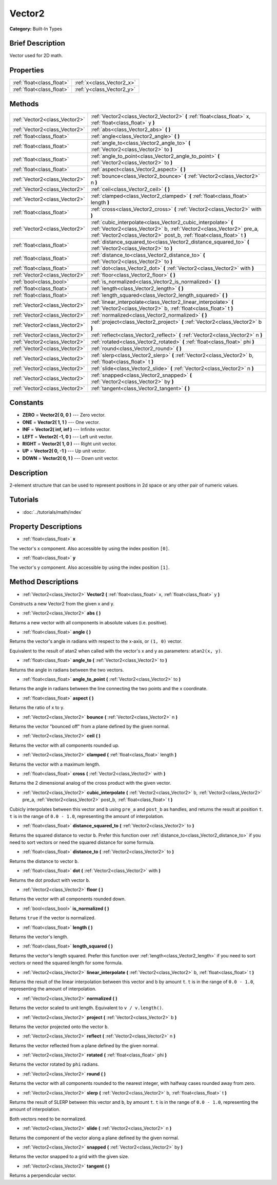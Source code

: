 .. Generated automatically by doc/tools/makerst.py in Godot's source tree.
.. DO NOT EDIT THIS FILE, but the Vector2.xml source instead.
.. The source is found in doc/classes or modules/<name>/doc_classes.

.. _class_Vector2:

Vector2
=======

**Category:** Built-In Types

Brief Description
-----------------

Vector used for 2D math.

Properties
----------

+---------------------------+---------------------------+
| :ref:`float<class_float>` | :ref:`x<class_Vector2_x>` |
+---------------------------+---------------------------+
| :ref:`float<class_float>` | :ref:`y<class_Vector2_y>` |
+---------------------------+---------------------------+

Methods
-------

+--------------------------------+---------------------------------------------------------------------------------------------------------------------------------------------------------------------------------------------------------------+
| :ref:`Vector2<class_Vector2>`  | :ref:`Vector2<class_Vector2_Vector2>` **(** :ref:`float<class_float>` x, :ref:`float<class_float>` y **)**                                                                                                    |
+--------------------------------+---------------------------------------------------------------------------------------------------------------------------------------------------------------------------------------------------------------+
| :ref:`Vector2<class_Vector2>`  | :ref:`abs<class_Vector2_abs>` **(** **)**                                                                                                                                                                     |
+--------------------------------+---------------------------------------------------------------------------------------------------------------------------------------------------------------------------------------------------------------+
| :ref:`float<class_float>`      | :ref:`angle<class_Vector2_angle>` **(** **)**                                                                                                                                                                 |
+--------------------------------+---------------------------------------------------------------------------------------------------------------------------------------------------------------------------------------------------------------+
| :ref:`float<class_float>`      | :ref:`angle_to<class_Vector2_angle_to>` **(** :ref:`Vector2<class_Vector2>` to **)**                                                                                                                          |
+--------------------------------+---------------------------------------------------------------------------------------------------------------------------------------------------------------------------------------------------------------+
| :ref:`float<class_float>`      | :ref:`angle_to_point<class_Vector2_angle_to_point>` **(** :ref:`Vector2<class_Vector2>` to **)**                                                                                                              |
+--------------------------------+---------------------------------------------------------------------------------------------------------------------------------------------------------------------------------------------------------------+
| :ref:`float<class_float>`      | :ref:`aspect<class_Vector2_aspect>` **(** **)**                                                                                                                                                               |
+--------------------------------+---------------------------------------------------------------------------------------------------------------------------------------------------------------------------------------------------------------+
| :ref:`Vector2<class_Vector2>`  | :ref:`bounce<class_Vector2_bounce>` **(** :ref:`Vector2<class_Vector2>` n **)**                                                                                                                               |
+--------------------------------+---------------------------------------------------------------------------------------------------------------------------------------------------------------------------------------------------------------+
| :ref:`Vector2<class_Vector2>`  | :ref:`ceil<class_Vector2_ceil>` **(** **)**                                                                                                                                                                   |
+--------------------------------+---------------------------------------------------------------------------------------------------------------------------------------------------------------------------------------------------------------+
| :ref:`Vector2<class_Vector2>`  | :ref:`clamped<class_Vector2_clamped>` **(** :ref:`float<class_float>` length **)**                                                                                                                            |
+--------------------------------+---------------------------------------------------------------------------------------------------------------------------------------------------------------------------------------------------------------+
| :ref:`float<class_float>`      | :ref:`cross<class_Vector2_cross>` **(** :ref:`Vector2<class_Vector2>` with **)**                                                                                                                              |
+--------------------------------+---------------------------------------------------------------------------------------------------------------------------------------------------------------------------------------------------------------+
| :ref:`Vector2<class_Vector2>`  | :ref:`cubic_interpolate<class_Vector2_cubic_interpolate>` **(** :ref:`Vector2<class_Vector2>` b, :ref:`Vector2<class_Vector2>` pre_a, :ref:`Vector2<class_Vector2>` post_b, :ref:`float<class_float>` t **)** |
+--------------------------------+---------------------------------------------------------------------------------------------------------------------------------------------------------------------------------------------------------------+
| :ref:`float<class_float>`      | :ref:`distance_squared_to<class_Vector2_distance_squared_to>` **(** :ref:`Vector2<class_Vector2>` to **)**                                                                                                    |
+--------------------------------+---------------------------------------------------------------------------------------------------------------------------------------------------------------------------------------------------------------+
| :ref:`float<class_float>`      | :ref:`distance_to<class_Vector2_distance_to>` **(** :ref:`Vector2<class_Vector2>` to **)**                                                                                                                    |
+--------------------------------+---------------------------------------------------------------------------------------------------------------------------------------------------------------------------------------------------------------+
| :ref:`float<class_float>`      | :ref:`dot<class_Vector2_dot>` **(** :ref:`Vector2<class_Vector2>` with **)**                                                                                                                                  |
+--------------------------------+---------------------------------------------------------------------------------------------------------------------------------------------------------------------------------------------------------------+
| :ref:`Vector2<class_Vector2>`  | :ref:`floor<class_Vector2_floor>` **(** **)**                                                                                                                                                                 |
+--------------------------------+---------------------------------------------------------------------------------------------------------------------------------------------------------------------------------------------------------------+
| :ref:`bool<class_bool>`        | :ref:`is_normalized<class_Vector2_is_normalized>` **(** **)**                                                                                                                                                 |
+--------------------------------+---------------------------------------------------------------------------------------------------------------------------------------------------------------------------------------------------------------+
| :ref:`float<class_float>`      | :ref:`length<class_Vector2_length>` **(** **)**                                                                                                                                                               |
+--------------------------------+---------------------------------------------------------------------------------------------------------------------------------------------------------------------------------------------------------------+
| :ref:`float<class_float>`      | :ref:`length_squared<class_Vector2_length_squared>` **(** **)**                                                                                                                                               |
+--------------------------------+---------------------------------------------------------------------------------------------------------------------------------------------------------------------------------------------------------------+
| :ref:`Vector2<class_Vector2>`  | :ref:`linear_interpolate<class_Vector2_linear_interpolate>` **(** :ref:`Vector2<class_Vector2>` b, :ref:`float<class_float>` t **)**                                                                          |
+--------------------------------+---------------------------------------------------------------------------------------------------------------------------------------------------------------------------------------------------------------+
| :ref:`Vector2<class_Vector2>`  | :ref:`normalized<class_Vector2_normalized>` **(** **)**                                                                                                                                                       |
+--------------------------------+---------------------------------------------------------------------------------------------------------------------------------------------------------------------------------------------------------------+
| :ref:`Vector2<class_Vector2>`  | :ref:`project<class_Vector2_project>` **(** :ref:`Vector2<class_Vector2>` b **)**                                                                                                                             |
+--------------------------------+---------------------------------------------------------------------------------------------------------------------------------------------------------------------------------------------------------------+
| :ref:`Vector2<class_Vector2>`  | :ref:`reflect<class_Vector2_reflect>` **(** :ref:`Vector2<class_Vector2>` n **)**                                                                                                                             |
+--------------------------------+---------------------------------------------------------------------------------------------------------------------------------------------------------------------------------------------------------------+
| :ref:`Vector2<class_Vector2>`  | :ref:`rotated<class_Vector2_rotated>` **(** :ref:`float<class_float>` phi **)**                                                                                                                               |
+--------------------------------+---------------------------------------------------------------------------------------------------------------------------------------------------------------------------------------------------------------+
| :ref:`Vector2<class_Vector2>`  | :ref:`round<class_Vector2_round>` **(** **)**                                                                                                                                                                 |
+--------------------------------+---------------------------------------------------------------------------------------------------------------------------------------------------------------------------------------------------------------+
| :ref:`Vector2<class_Vector2>`  | :ref:`slerp<class_Vector2_slerp>` **(** :ref:`Vector2<class_Vector2>` b, :ref:`float<class_float>` t **)**                                                                                                    |
+--------------------------------+---------------------------------------------------------------------------------------------------------------------------------------------------------------------------------------------------------------+
| :ref:`Vector2<class_Vector2>`  | :ref:`slide<class_Vector2_slide>` **(** :ref:`Vector2<class_Vector2>` n **)**                                                                                                                                 |
+--------------------------------+---------------------------------------------------------------------------------------------------------------------------------------------------------------------------------------------------------------+
| :ref:`Vector2<class_Vector2>`  | :ref:`snapped<class_Vector2_snapped>` **(** :ref:`Vector2<class_Vector2>` by **)**                                                                                                                            |
+--------------------------------+---------------------------------------------------------------------------------------------------------------------------------------------------------------------------------------------------------------+
| :ref:`Vector2<class_Vector2>`  | :ref:`tangent<class_Vector2_tangent>` **(** **)**                                                                                                                                                             |
+--------------------------------+---------------------------------------------------------------------------------------------------------------------------------------------------------------------------------------------------------------+

Constants
---------

- **ZERO** = **Vector2( 0, 0 )** --- Zero vector.

- **ONE** = **Vector2( 1, 1 )** --- One vector.

- **INF** = **Vector2( inf, inf )** --- Infinite vector.

- **LEFT** = **Vector2( -1, 0 )** --- Left unit vector.

- **RIGHT** = **Vector2( 1, 0 )** --- Right unit vector.

- **UP** = **Vector2( 0, -1 )** --- Up unit vector.

- **DOWN** = **Vector2( 0, 1 )** --- Down unit vector.

Description
-----------

2-element structure that can be used to represent positions in 2d space or any other pair of numeric values.

Tutorials
---------

- :doc:`../tutorials/math/index`

Property Descriptions
---------------------

.. _class_Vector2_x:

- :ref:`float<class_float>` **x**

The vector's x component. Also accessible by using the index position ``[0]``.

.. _class_Vector2_y:

- :ref:`float<class_float>` **y**

The vector's y component. Also accessible by using the index position ``[1]``.

Method Descriptions
-------------------

.. _class_Vector2_Vector2:

- :ref:`Vector2<class_Vector2>` **Vector2** **(** :ref:`float<class_float>` x, :ref:`float<class_float>` y **)**

Constructs a new Vector2 from the given x and y.

.. _class_Vector2_abs:

- :ref:`Vector2<class_Vector2>` **abs** **(** **)**

Returns a new vector with all components in absolute values (i.e. positive).

.. _class_Vector2_angle:

- :ref:`float<class_float>` **angle** **(** **)**

Returns the vector's angle in radians with respect to the x-axis, or ``(1, 0)`` vector.

Equivalent to the result of atan2 when called with the vector's x and y as parameters: ``atan2(x, y)``.

.. _class_Vector2_angle_to:

- :ref:`float<class_float>` **angle_to** **(** :ref:`Vector2<class_Vector2>` to **)**

Returns the angle in radians between the two vectors.

.. _class_Vector2_angle_to_point:

- :ref:`float<class_float>` **angle_to_point** **(** :ref:`Vector2<class_Vector2>` to **)**

Returns the angle in radians between the line connecting the two points and the x coordinate.

.. _class_Vector2_aspect:

- :ref:`float<class_float>` **aspect** **(** **)**

Returns the ratio of x to y.

.. _class_Vector2_bounce:

- :ref:`Vector2<class_Vector2>` **bounce** **(** :ref:`Vector2<class_Vector2>` n **)**

Returns the vector "bounced off" from a plane defined by the given normal.

.. _class_Vector2_ceil:

- :ref:`Vector2<class_Vector2>` **ceil** **(** **)**

Returns the vector with all components rounded up.

.. _class_Vector2_clamped:

- :ref:`Vector2<class_Vector2>` **clamped** **(** :ref:`float<class_float>` length **)**

Returns the vector with a maximum length.

.. _class_Vector2_cross:

- :ref:`float<class_float>` **cross** **(** :ref:`Vector2<class_Vector2>` with **)**

Returns the 2 dimensional analog of the cross product with the given vector.

.. _class_Vector2_cubic_interpolate:

- :ref:`Vector2<class_Vector2>` **cubic_interpolate** **(** :ref:`Vector2<class_Vector2>` b, :ref:`Vector2<class_Vector2>` pre_a, :ref:`Vector2<class_Vector2>` post_b, :ref:`float<class_float>` t **)**

Cubicly interpolates between this vector and ``b`` using ``pre_a`` and ``post_b`` as handles, and returns the result at position ``t``. ``t`` is in the range of ``0.0 - 1.0``, representing the amount of interpolation.

.. _class_Vector2_distance_squared_to:

- :ref:`float<class_float>` **distance_squared_to** **(** :ref:`Vector2<class_Vector2>` to **)**

Returns the squared distance to vector ``b``. Prefer this function over :ref:`distance_to<class_Vector2_distance_to>` if you need to sort vectors or need the squared distance for some formula.

.. _class_Vector2_distance_to:

- :ref:`float<class_float>` **distance_to** **(** :ref:`Vector2<class_Vector2>` to **)**

Returns the distance to vector ``b``.

.. _class_Vector2_dot:

- :ref:`float<class_float>` **dot** **(** :ref:`Vector2<class_Vector2>` with **)**

Returns the dot product with vector ``b``.

.. _class_Vector2_floor:

- :ref:`Vector2<class_Vector2>` **floor** **(** **)**

Returns the vector with all components rounded down.

.. _class_Vector2_is_normalized:

- :ref:`bool<class_bool>` **is_normalized** **(** **)**

Returns ``true`` if the vector is normalized.

.. _class_Vector2_length:

- :ref:`float<class_float>` **length** **(** **)**

Returns the vector's length.

.. _class_Vector2_length_squared:

- :ref:`float<class_float>` **length_squared** **(** **)**

Returns the vector's length squared. Prefer this function over :ref:`length<class_Vector2_length>` if you need to sort vectors or need the squared length for some formula.

.. _class_Vector2_linear_interpolate:

- :ref:`Vector2<class_Vector2>` **linear_interpolate** **(** :ref:`Vector2<class_Vector2>` b, :ref:`float<class_float>` t **)**

Returns the result of the linear interpolation between this vector and ``b`` by amount ``t``. ``t`` is in the range of ``0.0 - 1.0``, representing the amount of interpolation.

.. _class_Vector2_normalized:

- :ref:`Vector2<class_Vector2>` **normalized** **(** **)**

Returns the vector scaled to unit length. Equivalent to ``v / v.length()``.

.. _class_Vector2_project:

- :ref:`Vector2<class_Vector2>` **project** **(** :ref:`Vector2<class_Vector2>` b **)**

Returns the vector projected onto the vector ``b``.

.. _class_Vector2_reflect:

- :ref:`Vector2<class_Vector2>` **reflect** **(** :ref:`Vector2<class_Vector2>` n **)**

Returns the vector reflected from a plane defined by the given normal.

.. _class_Vector2_rotated:

- :ref:`Vector2<class_Vector2>` **rotated** **(** :ref:`float<class_float>` phi **)**

Returns the vector rotated by ``phi`` radians.

.. _class_Vector2_round:

- :ref:`Vector2<class_Vector2>` **round** **(** **)**

Returns the vector with all components rounded to the nearest integer, with halfway cases rounded away from zero.

.. _class_Vector2_slerp:

- :ref:`Vector2<class_Vector2>` **slerp** **(** :ref:`Vector2<class_Vector2>` b, :ref:`float<class_float>` t **)**

Returns the result of SLERP between this vector and ``b``, by amount ``t``. ``t`` is in the range of ``0.0 - 1.0``, representing the amount of interpolation.

Both vectors need to be normalized.

.. _class_Vector2_slide:

- :ref:`Vector2<class_Vector2>` **slide** **(** :ref:`Vector2<class_Vector2>` n **)**

Returns the component of the vector along a plane defined by the given normal.

.. _class_Vector2_snapped:

- :ref:`Vector2<class_Vector2>` **snapped** **(** :ref:`Vector2<class_Vector2>` by **)**

Returns the vector snapped to a grid with the given size.

.. _class_Vector2_tangent:

- :ref:`Vector2<class_Vector2>` **tangent** **(** **)**

Returns a perpendicular vector.

